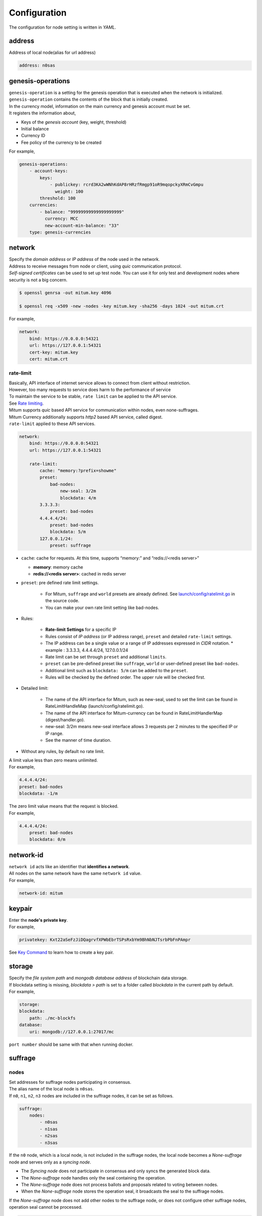 ===================================================
Configuration
===================================================

| The configuration for node setting is written in *YAML*.

---------------------------------------------------
address
---------------------------------------------------

| Address of local node(alias for url address)

.. code-block:: none

    address: n0sas

---------------------------------------------------
genesis-operations
---------------------------------------------------

| ``genesis-operation`` is a setting for the genesis operation that is executed when the network is initialized.
| ``genesis-operation`` contains the contents of the block that is initially created.

| In the currency model, information on the main currency and genesis account must be set.

| It registers the information about,

* Keys of the *genesis account* (key, weight, threshold)
* Initial balance
* Currency ID
* Fee policy of the currency to be created

| For example,

.. code-block:: none

    genesis-operations:
        - account-keys:
            keys:
                - publickey: rcrd3KA2wWNhKdAP8rHRzfRmgp91oR9mqopckyXRmCvGmpu
                  weight: 100
            threshold: 100
        currencies:
            - balance: "99999999999999999999"
              currency: MCC
              new-account-min-balance: "33"
        type: genesis-currencies

---------------------------------------------------
network
---------------------------------------------------

| Specify the *domain address* or *IP address* of the node used in the network.
| Address to receive messages from node or client, using *quic* communication protocol.
| *Self-signed certificates* can be used to set up test node. You can use it for only test and development nodes where security is not a big concern.

.. code-block:: shell
    
    $ openssl genrsa -out mitum.key 4096

    $ openssl req -x509 -new -nodes -key mitum.key -sha256 -days 1024 -out mitum.crt
    
| For example,

.. code-block:: none

    network:
        bind: https://0.0.0.0:54321
        url: https://127.0.0.1:54321
        cert-key: mitum.key
        cert: mitum.crt

rate-limit
'''''''''''''''''''''''''''''''''''''''''''''''''''

| Basically, API interface of internet service allows to connect from client without restriction.
| However, too many requests to service does harm to the performance of service
| To maintain the service to be stable, ``rate limit`` can be applied to the API service.

| See `Rate limiting <https://en.wikipedia.org/wiki/Rate_limiting>`_.

| Mitum supports *quic* based API service for communication within nodes, even none-suffrages.
| Mitum Currency additionally supports *http2* based API service, called digest.

| ``rate-limit`` applied to these API services.

.. code-block:: none

    network:
        bind: https://0.0.0.0:54321
        url: https://127.0.0.1:54321

        rate-limit:
            cache: "memory:?prefix=showme"
            preset:
                bad-nodes:
                    new-seal: 3/2m
                    blockdata: 4/m
            3.3.3.3:
                preset: bad-nodes
            4.4.4.4/24:
                preset: bad-nodes
                blockdata: 5/m
            127.0.0.1/24:
                preset: suffrage

* ``cache``: cache for requests. At this time, supports “memory:” and “redis://<redis server>”

  * **memory**: memory cache
  * **redis://<redis server>**: cached in redis server

* ``preset``: pre defined rate limit settings.

    * For Mitum, ``suffrage`` and ``world`` presets are already defined. See `launch/config/ratelimit.go <https://github.com/spikeekips/mitum/blob/master/launch/config/ratelimit.go>`_ in the source code.
    * You can make your own rate limit setting like bad-nodes.

* Rules:

    * **Rate-limit Settings** for a specific IP
    * Rules consist of *IP address* (or IP address range), ``preset`` and detailed ``rate-limit`` settings.
    * The IP address can be a single value or a range of IP addresses expressed in *CIDR* notation.
      * example : 3.3.3.3, 4.4.4.4/24, 127.0.0.1/24
    * Rate limit can be set through ``preset`` and additional ``limits``.
    * ``preset`` can be pre-defined preset like ``suffrage``, ``world`` or user-defined preset like ``bad-nodes``.
    * Additional limit such as ``blockdata: 5/m`` can be added to the ``preset``.
    * Rules will be checked by the defined order. The upper rule will be checked first.

* Detailed limit:

    * The name of the API interface for Mitum, such as new-seal, used to set the limit can be found in RateLimitHandleMap (launch/config/ratelimit.go).
    * The name of the API interface for Mitum-currency can be found in RateLimitHandlerMap (digest/handler.go).
    * new-seal: 3/2m means new-seal interface allows 3 requests per 2 minutes to the specified IP or IP range.
    * See the manner of time duration.

* Without any rules, by default no rate limit.

| A limit value less than zero means unlimited.

| For example,

.. code-block:: none

    4.4.4.4/24:
    preset: bad-nodes
    blockdata: -1/m

| The zero limit value means that the request is blocked.

| For example,

.. code-block:: none

    4.4.4.4/24:
        preset: bad-nodes
        blockdata: 0/m

---------------------------------------------------
network-id
---------------------------------------------------

| ``network id`` acts like an identifier that **identifies a network**.
| All nodes on the same network have the same ``network id`` value.

| For example,

.. code-block:: none

    network-id: mitum

---------------------------------------------------
keypair
---------------------------------------------------

| Enter the **node's private key**.

| For example,

.. code-block:: none

    privatekey: Kxt22aSeFzJiDQagrvfXPWbEbrTSPsRxbYm9BhNbNJTsrbPbFnPAmpr

| See `Key Command <https://protocon-general-doc.readthedocs.io/en/develop/docs/cli/key.html>`_ to learn how to create a key pair.

---------------------------------------------------
storage
---------------------------------------------------

| Specify the *file system path* and *mongodb database address* of blockchain data storage.
| If blockdata setting is missing, *blockdata > path* is set to a folder called *blockdata* in the current path by default.

| For example, 

.. code-block:: none

    storage:
    blockdata:
        path: ./mc-blockfs
    database:
        uri: mongodb://127.0.0.1:27017/mc

| ``port number`` should be same with that when running docker.

---------------------------------------------------
suffrage
---------------------------------------------------

nodes
'''''''''''''''''''''''''''''''''''''''''''''''''''

| Set addresses for suffrage nodes participating in consensus.

| The alias name of the local node is ``n0sas``.
| If ``n0``, ``n1``, ``n2``, ``n3`` nodes are included in the suffrage nodes, it can be set as follows.

.. code-block:: none

    suffrage:
        nodes:
            - n0sas
            - n1sas
            - n2sas
            - n3sas

| If the ``n0`` node, which is a local node, is not included in the suffrage nodes, the local node becomes a *None-suffrage* node and serves only as a *syncing node*.

* The *Syncing node* does not participate in consensus and only syncs the generated block data.
* The *None-suffrage* node handles only the seal containing the operation.
* The *None-suffrage* node does not process ballots and proposals related to voting between nodes.
* When the *None-suffrage* node stores the operation seal, it broadcasts the seal to the suffrage nodes.

| If the *None-suffrage* node does not add other nodes to the suffrage node, or does not configure other suffrage nodes, operation seal cannot be processed.

.. code-block:: none

    suffrage:
        nodes:
            - n1sas
            - n2sas
            - n3sas

---------------------------------------------------
sync-interval
---------------------------------------------------

| *None-suffrage* node periodically syncs block data.

| The default interval is 10 seconds.
| You can change the interval value through the ``sync-interval`` setting.

.. code-block:: none

    sync-interval: 3s

---------------------------------------------------
nodes
---------------------------------------------------

| Write the ``address`` (alias for the address), ``public key``, and ``url`` (ip address) of known nodes in the blockchain network.

* If not written, it operates as a **standalone node**.
* If the node is a suffrage node and the node discovery function is used, the ``url`` of the node is not required.
* However, if the node is not a suffrage node, the ``url``s of the suffrage nodes must be included.

| Mitum nodes use *CA signed certificate* (public certificate) by default.

* If certificate related settings are not made in *Network config*, the node uses *self-signed certificate*.
* If other Mitum nodes use self-signed certificate, ``tls-insecure: true`` should be set to all the nodes which use self-signed certificate.

.. code-block:: none

    (In case of suffrage node)

    nodes:
        - address: n1sas
        publickey: ktJ4Lb6VcmjrbexhDdJBMnXPXfpGWnNijacdxD2SbvRMmpu
        tls-insecure: true
        - address: n2sas
        publickey: wfVsNvKaGbzB18hwix9L3CEyk5VM8GaogdRT4fD3Z6Zdmpu
        tls-insecure: true
        - address: n3sas
        publickey: vAydAnFCHoYV6VDUhgToWaiVEtn5V4SXEFpSJVcTtRxbmpu
        tls-insecure: true

.. code-block:: none

    (If it is not a suffrage node)

    nodes:
        - address: n1sas
        publickey: ktJ4Lb6VcmjrbexhDdJBMnXPXfpGWnNijacdxD2SbvRMmpu
        url: https://127.0.0.1:54331
        tls-insecure: true
        - address: n2sas
        publickey: wfVsNvKaGbzB18hwix9L3CEyk5VM8GaogdRT4fD3Z6Zdmpu
        url: https://127.0.0.1:54341
        tls-insecure: true
        - address: n3sas
        publickey: vAydAnFCHoYV6VDUhgToWaiVEtn5V4SXEFpSJVcTtRxbmpu
        url: https://127.0.0.1:54351
        tls-insecure: true

---------------------------------------------------
digest
---------------------------------------------------

| Specify the *mongodb address* that stores the data to be provided by the *API* and the *IP address* of the API access.

.. code-block:: none

    digest:
        network:
            bind: https://localhost:54320
            url: https://localhost:54320
            cert-key: mitum.key
            cert: mitum.crt

---------------------------------------------------
tutorial.yml
---------------------------------------------------

| This is an example of **standalone** node configuration.

.. code-block:: none

    address: mc-nodesas
    privatekey: Kxt22aSeFzJiDQagrvfXPWbEbrTSPsRxbYm9BhNbNJTsrbPbFnPAmpr
    storage:
        database:
            uri: mongodb://127.0.0.1:27017/mc
        blockdata:
            path: ./mc-blockfs
    network-id: mitum
    network:
        bind: https://0.0.0.0:54321
        url: https://127.0.0.1:54321
        cert-key: mitum.key
        cert: mitum.crt
    genesis-operations:
        - type: genesis-currencies
        account-keys:
            keys:
                - publickey: rcrd3KA2wWNhKdAP8rHRzfRmgp91oR9mqopckyXRmCvGmpu
                    weight: 100
            threshold: 100
        currencies:
            - balance: "99999999999999999999"
                currency: MCC
                new-account-min-balance: "33"
                feeer:
                    type: fixed
                    amount: 1
    policy:
        threshold: 100
    suffrage:
        nodes:
            - mc-nodesas

    digest:
        network:
            bind: https://0.0.0.0:54320
            url: https://127.0.0.1:54320
            cert-key: mitum.key
            cert: mitum.crt
